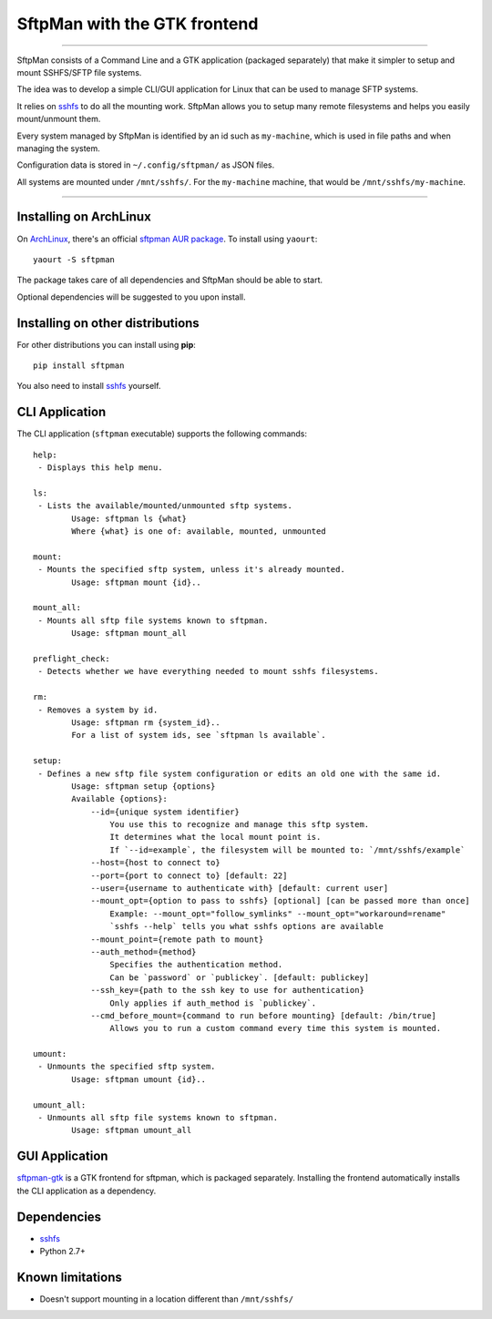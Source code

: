 SftpMan with the GTK frontend
=============================

.. image:: https://github.com/spantaleev/sftpman-gtk/raw/master/sftpman-gui.png

---------------------------------------

SftpMan consists of a Command Line and a GTK application (packaged separately) that make it simpler to setup and mount SSHFS/SFTP file systems.

The idea was to develop a simple CLI/GUI application for Linux that can be used to manage SFTP systems.

It relies on `sshfs`_ to do all the mounting work.
SftpMan allows you to setup many remote filesystems and helps you easily mount/unmount them.

Every system managed by SftpMan is identified by an id such as ``my-machine``, which is used in file paths and when managing the system.

Configuration data is stored in ``~/.config/sftpman/`` as JSON files.

All systems are mounted under ``/mnt/sshfs/``. For the ``my-machine`` machine, that would be ``/mnt/sshfs/my-machine``.

---------------------------------------

Installing on ArchLinux
-----------------------

On `ArchLinux`_, there's an official `sftpman AUR package`_. To install using ``yaourt``::

    yaourt -S sftpman

The package takes care of all dependencies and SftpMan should be able to start.

Optional dependencies will be suggested to you upon install.

Installing on other distributions
---------------------------------

For other distributions you can install using **pip**::

    pip install sftpman

You also need to install `sshfs`_ yourself.

CLI Application
---------------

The CLI application (``sftpman`` executable) supports the following commands::

    help:
     - Displays this help menu.

    ls:
     - Lists the available/mounted/unmounted sftp systems.
            Usage: sftpman ls {what}
            Where {what} is one of: available, mounted, unmounted

    mount:
     - Mounts the specified sftp system, unless it's already mounted.
            Usage: sftpman mount {id}..

    mount_all:
     - Mounts all sftp file systems known to sftpman.
            Usage: sftpman mount_all

    preflight_check:
     - Detects whether we have everything needed to mount sshfs filesystems.

    rm:
     - Removes a system by id.
            Usage: sftpman rm {system_id}..
            For a list of system ids, see `sftpman ls available`.

    setup:
     - Defines a new sftp file system configuration or edits an old one with the same id.
            Usage: sftpman setup {options}
            Available {options}:
                --id={unique system identifier}
                    You use this to recognize and manage this sftp system.
                    It determines what the local mount point is.
                    If `--id=example`, the filesystem will be mounted to: `/mnt/sshfs/example`
                --host={host to connect to}
                --port={port to connect to} [default: 22]
                --user={username to authenticate with} [default: current user]
                --mount_opt={option to pass to sshfs} [optional] [can be passed more than once]
                    Example: --mount_opt="follow_symlinks" --mount_opt="workaround=rename"
                    `sshfs --help` tells you what sshfs options are available
                --mount_point={remote path to mount}
                --auth_method={method}
                    Specifies the authentication method.
                    Can be `password` or `publickey`. [default: publickey]
                --ssh_key={path to the ssh key to use for authentication}
                    Only applies if auth_method is `publickey`.
                --cmd_before_mount={command to run before mounting} [default: /bin/true]
                    Allows you to run a custom command every time this system is mounted.

    umount:
     - Unmounts the specified sftp system.
            Usage: sftpman umount {id}..

    umount_all:
     - Unmounts all sftp file systems known to sftpman.
            Usage: sftpman umount_all


GUI Application
---------------

`sftpman-gtk`_ is a GTK frontend for sftpman, which is packaged separately.
Installing the frontend automatically installs the CLI application as a dependency.


Dependencies
------------

- `sshfs`_
- Python 2.7+


Known limitations
-----------------

- Doesn't support mounting in a location different than ``/mnt/sshfs/``


.. _sshfs: http://fuse.sourceforge.net/sshfs.html
.. _ArchLinux: http://www.archlinux.org/
.. _AUR: https://wiki.archlinux.org/index.php/AUR
.. _sftpman AUR package: http://aur.archlinux.org/packages.php?ID=49211
.. _sftpman-gtk: https://github.com/spantaleev/sftpman-gtk
